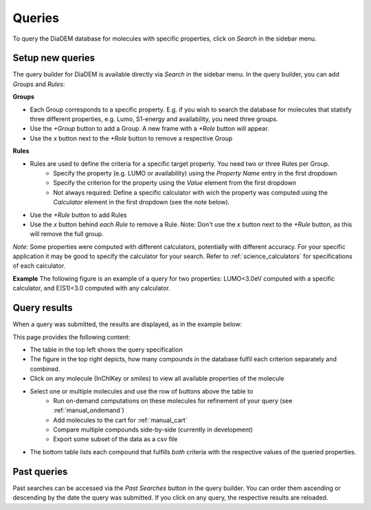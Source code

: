 Queries
=========

To query the DiaDEM database for molecules with specific properties, click on *Search* in the sidebar menu.

Setup new queries
-----------------
The query builder for DiaDEM is available directly via *Search* in the sidebar menu. In the query builder, you can add *Groups* and *Rules*:

**Groups**

* Each Group corresponds to a specific property. E.g. if you wish to search the database for molecules that statisfy three different properties, e.g. Lumo, S1-energy and availability, you need three groups. 
* Use the *+Group* button to add a Group. A new frame with a *+Role* button will appear.
* Use the *x* button next to the *+Role* button to remove a respective Group

**Rules**

* Rules are used to define the criteria for a specific target property. You need two or three Rules per Group.
    * Specify the property (e.g. LUMO or availability) using the *Property Name* entry in the first dropdown
    * Specify the criterion for the property using the *Value* element from the first dropdown
    * Not always required: Define a specific calculator with wich the property was computed using the *Calculator* element in the first dropdown (see the note below).
* Use the *+Rule* button to add Rules
* Use the *x* button behind *each Rule* to remove a Rule. Note: Don't use the *x* button next to the *+Rule* button, as this will remove the full group.

*Note*: Some properties were computed with different calculators, potentially with different accuracy. For your specific application it may be good to specify the calculator for your search. Refer to :ref:`science_calculators` for specifications of each calculator.


**Example**
The following figure is an example of a query for two properties: LUMO<3.0eV computed with a specific calculator, and E(S1)<3.0 computed with any calculator.

.. image:: ../assets/manual/querySetup.png
   :alt: Query Setup Example


Query results
--------------
When a query was submitted, the results are displayed, as in the example below:

.. image:: ../assets/manual/queryResult.png
   :alt: Query Result Example

This page provides the following content:

* The table in the top left shows the query specification
* The figure in the top right depicts, how many compounds in the database fulfil each criterion separately and combined.
* Click on any molecule (InChIKey or smiles) to view all available properties of the molecule
* Select one or multiple molecules and use the row of buttons above the table to
    * Run on-demand computations on these molecules for refinement of your query (see :ref:`manual_ondemand`)
    * Add molecules to the cart for :ref:`manual_cart`
    * Compare multiple compounds side-by-side (currently in development)
    * Export some subset of the data as a csv file
* The bottom table lists each compound that fulfills *both* criteria with the respective values of the queried properties.


Past queries
-------------------------

Past searches can be accessed via the *Past Searches* button in the query builder. You can order them ascending or descending by the date the query was submitted. If you click on any query, the respective results are reloaded.


